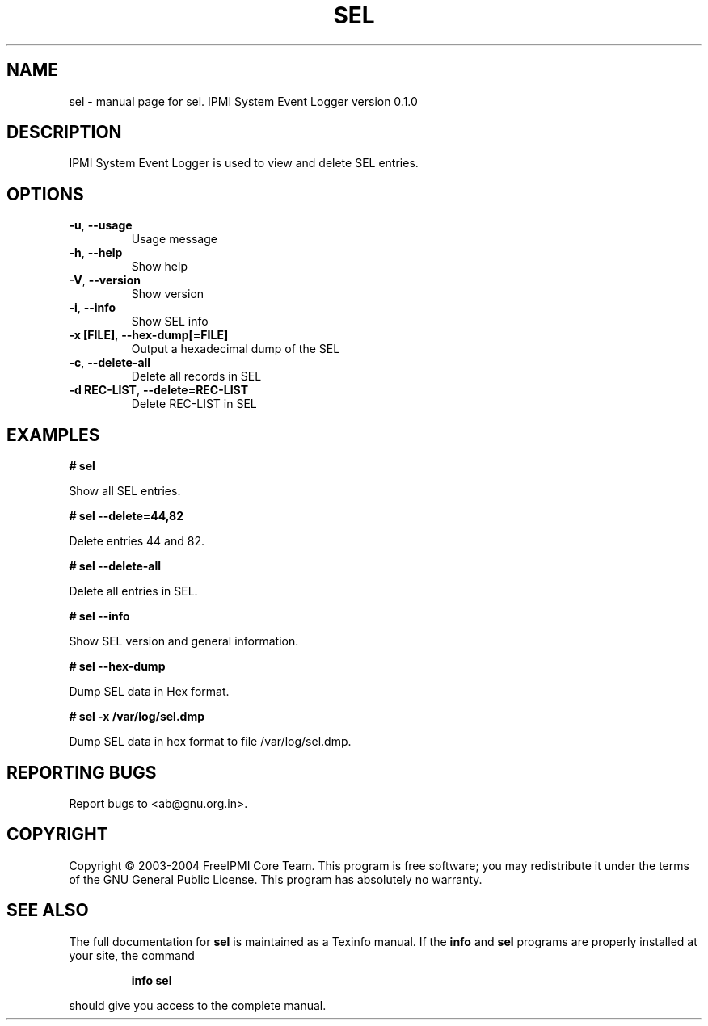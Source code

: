 .\" DO NOT MODIFY THIS FILE!  It was generated by help2man 1.33.
.TH SEL "1" "February 2004" "sel 0.1.0" "User Commands"
.SH NAME
sel \- manual page for sel.  IPMI System Event Logger version 0.1.0
.SH DESCRIPTION
IPMI System Event Logger is used to view and delete SEL entries.
.SH OPTIONS
.TP
\fB\-u\fR, \fB\-\-usage\fR
Usage message
.TP
\fB\-h\fR, \fB\-\-help\fR
Show help
.TP
\fB\-V\fR, \fB\-\-version\fR
Show version
.TP
\fB\-i\fR, \fB\-\-info\fR
Show SEL info
.TP
\fB\-x [FILE]\fR, \fB\-\-hex-dump[=FILE]\fR
Output a hexadecimal dump of the SEL
.TP
\fB\-c\fR, \fB\-\-delete-all\fR
Delete all records in SEL
.TP
\fB\-d REC-LIST\fR, \fB\-\-delete=REC-LIST\fR
Delete REC-LIST in SEL
.SH "EXAMPLES"
.B # sel 
.PP
Show all SEL entries.
.PP
.B # sel --delete=44,82
.PP
Delete entries 44 and 82.
.PP
.B # sel --delete-all
.PP
Delete all entries in SEL.
.PP
.B # sel --info
.PP
Show SEL version and general information.
.PP
.B # sel --hex-dump
.PP
Dump SEL data in Hex format.
.PP
.B # sel -x /var/log/sel.dmp
.PP
Dump SEL data in hex format to file /var/log/sel.dmp.
.PP
.SH "REPORTING BUGS"
Report bugs to <ab@gnu.org.in>.
.SH COPYRIGHT
Copyright \(co 2003-2004 FreeIPMI Core Team.  
This program is free software; you may redistribute it under the terms of
the GNU General Public License.  This program has absolutely no warranty.
.SH "SEE ALSO"
The full documentation for
.B sel
is maintained as a Texinfo manual.  If the
.B info
and
.B sel
programs are properly installed at your site, the command
.IP
.B info sel
.PP
should give you access to the complete manual.
